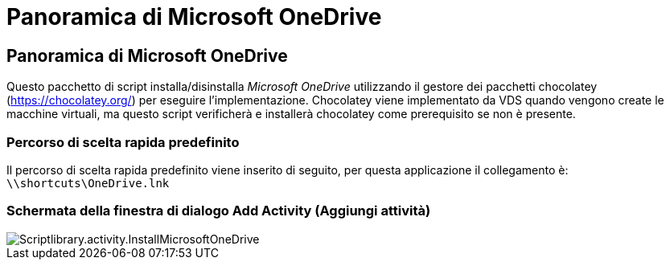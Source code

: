 = Panoramica di Microsoft OneDrive
:allow-uri-read: 




== Panoramica di Microsoft OneDrive

Questo pacchetto di script installa/disinstalla _Microsoft OneDrive_ utilizzando il gestore dei pacchetti chocolatey (https://chocolatey.org/[]) per eseguire l'implementazione. Chocolatey viene implementato da VDS quando vengono create le macchine virtuali, ma questo script verificherà e installerà chocolatey come prerequisito se non è presente.



=== Percorso di scelta rapida predefinito

Il percorso di scelta rapida predefinito viene inserito di seguito, per questa applicazione il collegamento è: `\\shortcuts\OneDrive.lnk`



=== Schermata della finestra di dialogo Add Activity (Aggiungi attività)

image::scriptlibrary.activity.InstallMicrosoftOneDrive.png[Scriptlibrary.activity.InstallMicrosoftOneDrive]
